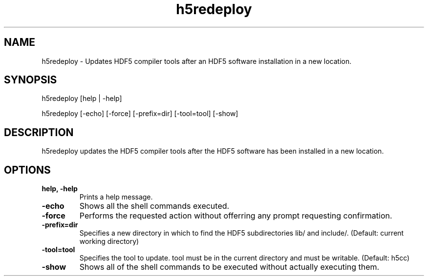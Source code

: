 .TH "h5redeploy" 1
.SH NAME
h5redeploy \- Updates HDF5 compiler tools after an HDF5 software installation in a new location. 
.SH SYNOPSIS
h5redeploy [help | -help] 
.PP
h5redeploy [-echo] [-force] [-prefix=dir] [-tool=tool] [-show] 
.SH DESCRIPTION
h5redeploy updates the HDF5 compiler tools after the HDF5 software has been installed in a new location. 
.SH OPTIONS
.TP
.B "help, -help"
Prints a help message. 
.TP
.B \-echo
Shows all the shell commands executed. 
.TP
.B \-force
Performs the requested action without offerring any prompt requesting confirmation. 
.TP
.B \-prefix=dir
Specifies a new directory in which to find the HDF5 subdirectories lib/ and include/.  (Default: current working directory) 
.TP
.B \-tool=tool
Specifies the tool to update. tool must be in the current directory and must be writable.  (Default: h5cc) 
.TP
.B \-show
Shows all of the shell commands to be executed without actually executing them.
